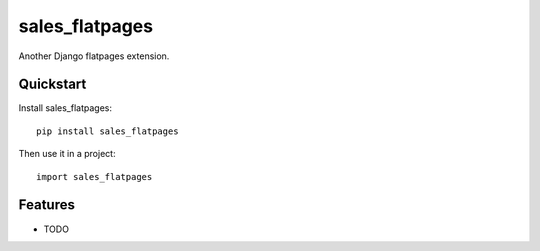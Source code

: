=============================
sales_flatpages
=============================

.. image:: https://badge.fury.io/py/sales_flatpages.png
    :target: https://badge.fury.io/py/sales_flatpages

.. image:: https://travis-ci.org/s-m-i-t-a/sales_flatpages.png?branch=master
    :target: https://travis-ci.org/s-m-i-t-a/sales_flatpages

.. image:: https://coveralls.io/repos/s-m-i-t-a/sales_flatpages/badge.png?branch=master
    :target: https://coveralls.io/r/s-m-i-t-a/sales_flatpages?branch=master

Another Django flatpages extension.

..
    Documentation
    -------------

..
    The full documentation is at https://sales_flatpages.readthedocs.org.

Quickstart
----------

Install sales_flatpages::

    pip install sales_flatpages

Then use it in a project::

    import sales_flatpages

Features
--------

* TODO

